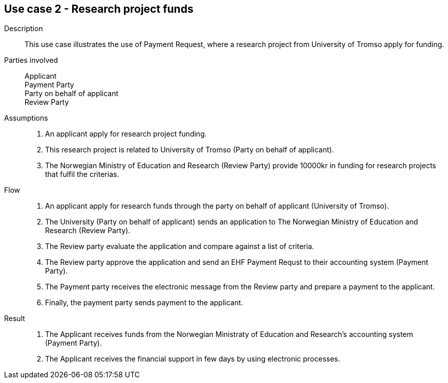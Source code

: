== Use case 2 - Research project funds

****

Description::
This use case illustrates the use of Payment Request, where a research project from University of Tromso apply
for funding.

Parties involved::
Applicant +
Payment Party +
Party on behalf of applicant +
Review Party

Assumptions::
. An applicant apply for research project funding.
. This research project is related to University of Tromso (Party on behalf of applicant).
. The Norwegian Ministry of Education and Research (Review Party) provide 10000kr in funding for research projects that
fulfil the criterias.


Flow::
. An applicant apply for research funds through the party on behalf of applicant (University of Tromso).
. The University (Party on behalf of applicant) sends an application to The Norwegian Ministry of Education and Research (Review Party).
. The Review party evaluate the application and compare against a list of criteria.
. The Review party approve the application and send an EHF Payment Requst to their accounting system (Payment Party).
. The Payment party receives the electronic message from the Review party and prepare a payment to the applicant.
. Finally, the payment party sends payment to the applicant.


Result::
. The Applicant receives funds from the Norwegian Ministraty of Education and Research's accounting system (Payment Party).
. The Applicant receives the financial support in few days by using electronic processes.



****
